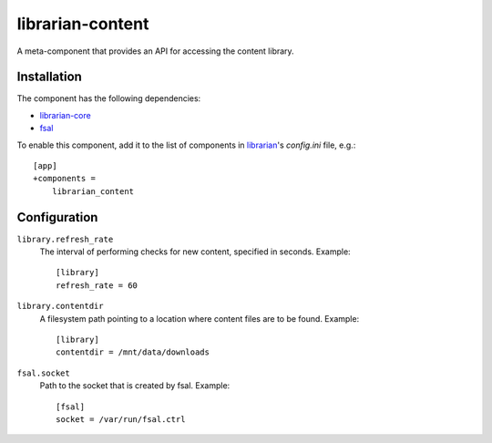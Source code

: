 =================
librarian-content
=================

A meta-component that provides an API for accessing the content library.

Installation
------------

The component has the following dependencies:

- librarian-core_
- fsal_

To enable this component, add it to the list of components in librarian_'s
`config.ini` file, e.g.::

    [app]
    +components =
        librarian_content

Configuration
-------------

``library.refresh_rate``
    The interval of performing checks for new content, specified in seconds.
    Example::

        [library]
        refresh_rate = 60

``library.contentdir``
    A filesystem path pointing to a location where content files are to be
    found. Example::

        [library]
        contentdir = /mnt/data/downloads

``fsal.socket``
    Path to the socket that is created by fsal. Example::

        [fsal]
        socket = /var/run/fsal.ctrl

.. _librarian: https://github.com/Outernet-Project/librarian
.. _librarian-core: https://github.com/Outernet-Project/librarian-core
.. _fsal: https://github.com/Outernet-Project/fsal
